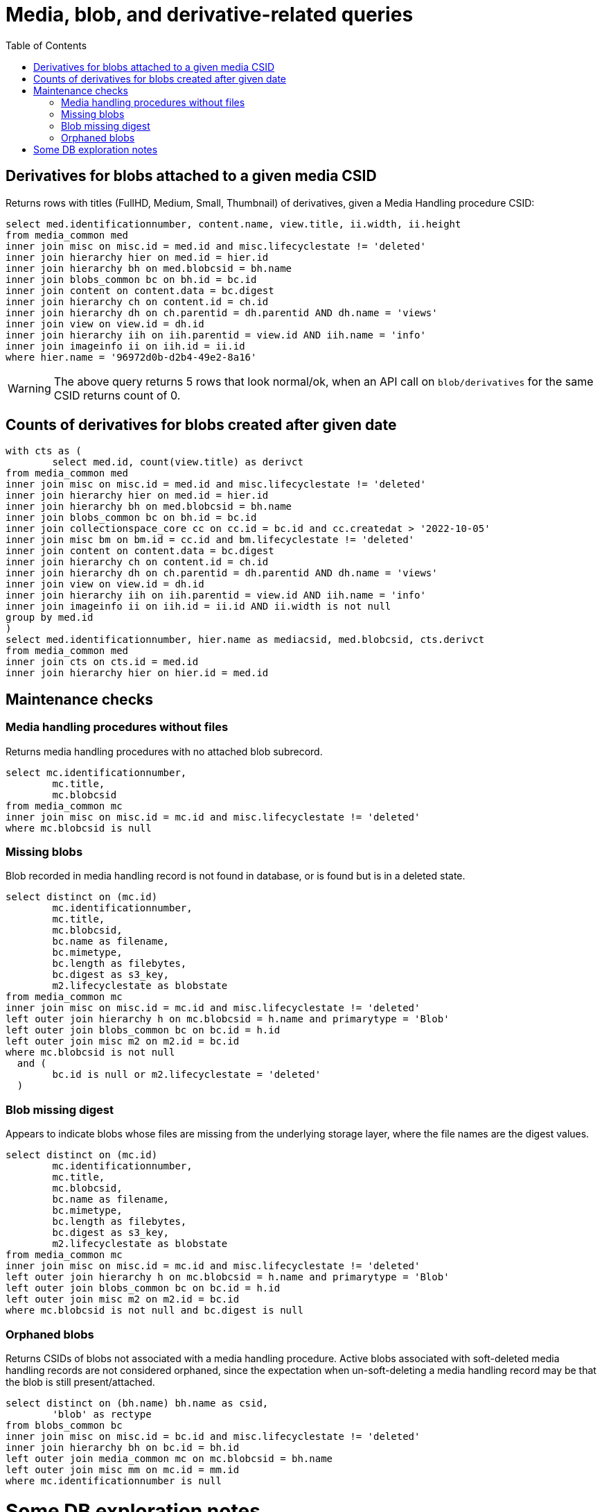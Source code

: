 :toc:
:toc-placement!:
:toclevels: 4

= Media, blob, and derivative-related queries

toc::[]


== Derivatives for blobs attached to a given media CSID

Returns rows with titles (FullHD, Medium, Small, Thumbnail) of derivatives, given a Media Handling procedure CSID:

[source,sql]
----
select med.identificationnumber, content.name, view.title, ii.width, ii.height
from media_common med
inner join misc on misc.id = med.id and misc.lifecyclestate != 'deleted'
inner join hierarchy hier on med.id = hier.id
inner join hierarchy bh on med.blobcsid = bh.name
inner join blobs_common bc on bh.id = bc.id
inner join content on content.data = bc.digest
inner join hierarchy ch on content.id = ch.id
inner join hierarchy dh on ch.parentid = dh.parentid AND dh.name = 'views'
inner join view on view.id = dh.id
inner join hierarchy iih on iih.parentid = view.id AND iih.name = 'info'
inner join imageinfo ii on iih.id = ii.id
where hier.name = '96972d0b-d2b4-49e2-8a16'
----

WARNING: The above query returns 5 rows that look normal/ok, when an API call on `blob/derivatives` for the same CSID returns count of 0.

== Counts of derivatives for blobs created after given date

[source,sql]
----
with cts as (
	select med.id, count(view.title) as derivct
from media_common med
inner join misc on misc.id = med.id and misc.lifecyclestate != 'deleted'
inner join hierarchy hier on med.id = hier.id
inner join hierarchy bh on med.blobcsid = bh.name
inner join blobs_common bc on bh.id = bc.id
inner join collectionspace_core cc on cc.id = bc.id and cc.createdat > '2022-10-05'
inner join misc bm on bm.id = cc.id and bm.lifecyclestate != 'deleted'
inner join content on content.data = bc.digest
inner join hierarchy ch on content.id = ch.id
inner join hierarchy dh on ch.parentid = dh.parentid AND dh.name = 'views'
inner join view on view.id = dh.id
inner join hierarchy iih on iih.parentid = view.id AND iih.name = 'info'
inner join imageinfo ii on iih.id = ii.id AND ii.width is not null
group by med.id
)
select med.identificationnumber, hier.name as mediacsid, med.blobcsid, cts.derivct
from media_common med
inner join cts on cts.id = med.id
inner join hierarchy hier on hier.id = med.id
----

== Maintenance checks

=== Media handling procedures without files

Returns media handling procedures with no attached blob subrecord.

[source,sql]
----
select mc.identificationnumber,
	mc.title,
	mc.blobcsid
from media_common mc
inner join misc on misc.id = mc.id and misc.lifecyclestate != 'deleted'
where mc.blobcsid is null
----

=== Missing blobs

Blob recorded in media handling record is not found in database, or is found but is in a deleted state.

[source,sql]
----
select distinct on (mc.id)
	mc.identificationnumber,
	mc.title,
	mc.blobcsid,
	bc.name as filename,
	bc.mimetype,
	bc.length as filebytes,
	bc.digest as s3_key,
	m2.lifecyclestate as blobstate
from media_common mc
inner join misc on misc.id = mc.id and misc.lifecyclestate != 'deleted'
left outer join hierarchy h on mc.blobcsid = h.name and primarytype = 'Blob'
left outer join blobs_common bc on bc.id = h.id
left outer join misc m2 on m2.id = bc.id
where mc.blobcsid is not null
  and (
	bc.id is null or m2.lifecyclestate = 'deleted'
  )
----

=== Blob missing digest

Appears to indicate blobs whose files are missing from the underlying storage layer, where the file names are the digest values.

[source,sql]
----
select distinct on (mc.id)
	mc.identificationnumber,
	mc.title,
	mc.blobcsid,
	bc.name as filename,
	bc.mimetype,
	bc.length as filebytes,
	bc.digest as s3_key,
	m2.lifecyclestate as blobstate
from media_common mc
inner join misc on misc.id = mc.id and misc.lifecyclestate != 'deleted'
left outer join hierarchy h on mc.blobcsid = h.name and primarytype = 'Blob'
left outer join blobs_common bc on bc.id = h.id
left outer join misc m2 on m2.id = bc.id
where mc.blobcsid is not null and bc.digest is null
----

=== Orphaned blobs

Returns CSIDs of blobs not associated with a media handling procedure. Active blobs associated with soft-deleted media handling records are not considered orphaned, since the expectation when un-soft-deleting a media handling record may be that the blob is still present/attached.

[source,sql]
----
select distinct on (bh.name) bh.name as csid,
	'blob' as rectype
from blobs_common bc
inner join misc on misc.id = bc.id and misc.lifecyclestate != 'deleted'
inner join hierarchy bh on bc.id = bh.id
left outer join media_common mc on mc.blobcsid = bh.name
left outer join misc mm on mc.id = mm.id
where mc.identificationnumber is null
----

= Some DB exploration notes

Here you can see some of how all the things in the DB related to media are connected via IDs and the hierarchy table.

....
hierarchy
id: f60381c7-9f43-4051-b922-709fed616bb8
parentid: a936fbc1-495b-4d95-a1f7-e3529f279561
name: csws
primarytype: Domain
isproperty: false

hierarchy
id: 93186b7a-a673-4b18-b92f-4c340abceb94
parentid: f60381c7-9f43-4051-b922-709fed616bb8
name: Workspaces
primarytype: WorkspaceRoot
isproperty: false

hierarchy
id: 051c7df6-c3b2-485c-9a4a-b9f76df100ad
parentid: 93186b7a-a673-4b18-b92f-4c340abceb94
name: Blobs
primarytype: Workspace
isproperty: false

hierarchy
id: b5d5d5bf-33d1-4cdd-b467-8a9b8e1547dd
parentid: 051c7df6-c3b2-485c-9a4a-b9f76df100ad
name: 9ad6ee4b-ffcc-472e-a451-d7eca382f2cd
primarytype: Workspace
isproperty: false


---
media_common
id: 5ae47ee2-3395-4004-90d5-880cbfeb3618
blobcsid: e3297bad-c60d-4218-b780
identificationnumber: MR Ben012.2.tif

hierarchy
id: e545d2d5-9afe-4f0c-8ef5-70049fee54f6
parentid: 051c7df6-c3b2-485c-9a4a-b9f76df100ad
name: e3297bad-c60d-4218-b780
primarytype: Blob
isproperty: false

blobs_common
id: e545d2d5-9afe-4f0c-8ef5-70049fee54f6
digest: 82266690d87e404dd4514f7101d4adb1
repositoryid: d6a822b9-08bf-4b17-a6e7-9b480d13f7cd
name: Ben012.2.tif
---

hierarchy
id: 93658547-8bc7-44a9-9413-05bc1e381ae1
parentid: b5d5d5bf-33d1-4cdd-b467-8a9b8e1547dd
name: Ben012.2.tif
primarytype: Picture
isproperty: false

---
content
id: 28b808c0-61d0-4e53-a1f2-7908189607d8
data: 82266690d87e404dd4514f7101d4adb1
name: Ben012.2.tif

hierarchy
id: 28b808c0-61d0-4e53-a1f2-7908189607d8
parentid: 93658547-8bc7-44a9-9413-05bc1e381ae1
name: content
primarytype: content
isproperty: true

imageinfo
id: 7f9881b3-d0ed-45f1-b183-6d963adeb1a6
colorspace, depth, width, format (TIFF), height

hierarchy
id: 7f9881b3-d0ed-45f1-b183-6d963adeb1a6
parentid: 93658547-8bc7-44a9-9413-05bc1e381ae1
name: info
primarytype: imageinfo
isproperty: true

5 rows with name views/primary type view -- the derivatives
---

hierarchy
id: 0031112c-9ec0-4355-8b53-a4d1f0549b71
parentid: 93658547-8bc7-44a9-9413-05bc1e381ae1
name: views
primarytype: view
isproperty: true

view
id: 0031112c-9ec0-4355-8b53-a4d1f0549b71
filename: Small_Ben012.2.jpg
title: Small
....
